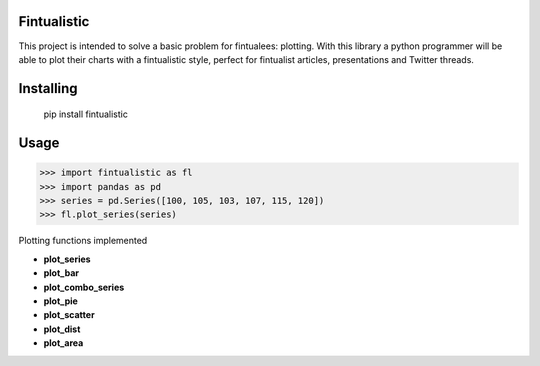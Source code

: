 Fintualistic
===============
This project is intended to solve a basic problem for fintualees: plotting. With this library a python programmer will be able to plot their charts with a fintualistic style, perfect for fintualist articles, presentations and Twitter threads.

Installing
============

    pip install fintualistic

Usage
=====

.. code-block:: bash

    >>> import fintualistic as fl
    >>> import pandas as pd
    >>> series = pd.Series([100, 105, 103, 107, 115, 120])
    >>> fl.plot_series(series)

Plotting functions implemented

- **plot_series**

- **plot_bar**

- **plot_combo_series**

- **plot_pie**

- **plot_scatter**

- **plot_dist**

- **plot_area**